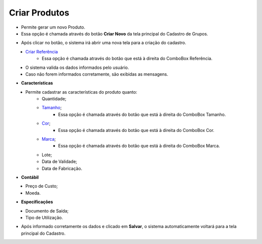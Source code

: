 Criar Produtos
##############
- Permite gerar um novo Produto.

- Essa opção é chamada através do botão **Criar Novo** da tela principal do Cadastro de Grupos.

|imagem4|

- Após clicar no botão, o sistema irá abrir uma nova tela para a criação do cadastro.

|imagem30|
   * `Criar Referência <criar_referencia_produtos.html#section>`__
      - Essa opção é chamada através do botão |imagem33| que está à direita do ComboBox Referência.
   * O sistema valida os dados informados pelo usuário.
   * Caso não forem informados corretamente, são exibidas as mensagens.

|imagem31|

- **Características**

|imagem34|
   * Permite cadastrar as características do produto quanto:
      + Quantidade;
      + `Tamanho <criar_tamanho_produtos.html#section>`__;
         - Essa opção é chamada através do botão |imagem33| que está à direita do ComboBox Tamanho.
      + `Cor <criar_cor_produtos.html#section>`__;
         - Essa opção é chamada através do botão |imagem33| que está à direita do ComboBox Cor.
      + `Marca <criar_marca_produtos.html#section>`__;
         - Essa opção é chamada através do botão |imagem33| que está à direita do ComboBox Marca.
      + Lote;
      + Data de Validade;
      + Data de Fabricação.

- **Contábil**

|imagem35|
   * Preço de Custo;
   * Moeda.

- **Especificações**

|imagem36|
   * Documento de Saída;
   * Tipo de Utilização.

* Após informado corretamente os dados e clicado em **Salvar**, o sistema automaticamente voltará para a tela principal do Cadastro.

.. |imagem4| image:: imagens/Produtos_4.png

.. |imagem30| image:: imagens/Produtos_30.png

.. |imagem31| image:: imagens/Produtos_31.png

.. |imagem33| image:: imagens/Produtos_33.png

.. |imagem34| image:: imagens/Produtos_34.png

.. |imagem35| image:: imagens/Produtos_35.png

.. |imagem36| image:: imagens/Produtos_36.png
